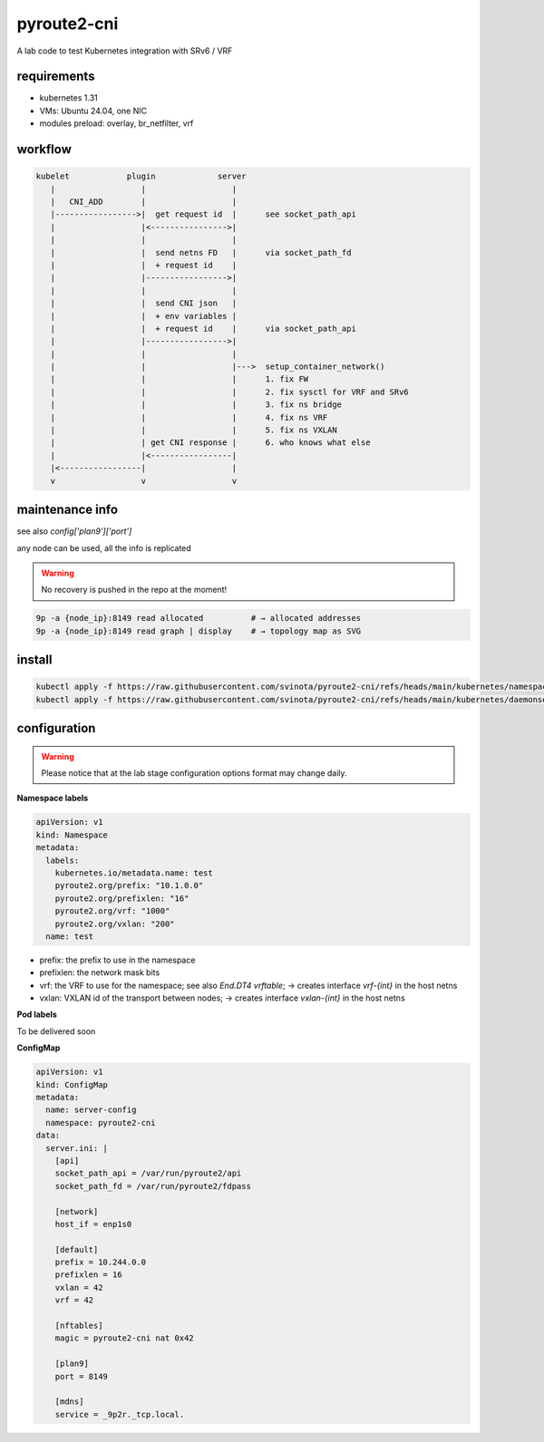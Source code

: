 pyroute2-cni
------------

A lab code to test Kubernetes integration with SRv6 / VRF

requirements
============

* kubernetes 1.31
* VMs: Ubuntu 24.04, one NIC
* modules preload: overlay, br_netfilter, vrf

workflow
========

.. code::

   kubelet            plugin             server
      |                  |                  |
      |   CNI_ADD        |                  |
      |----------------->|  get request id  |      see socket_path_api
      |                  |<---------------->|
      |                  |                  |
      |                  |  send netns FD   |      via socket_path_fd
      |                  |  + request id    |
      |                  |----------------->|
      |                  |                  |
      |                  |  send CNI json   |
      |                  |  + env variables |
      |                  |  + request id    |      via socket_path_api
      |                  |----------------->|
      |                  |                  |
      |                  |                  |--->  setup_container_network()
      |                  |                  |      1. fix FW
      |                  |                  |      2. fix sysctl for VRF and SRv6
      |                  |                  |      3. fix ns bridge
      |                  |                  |      4. fix ns VRF
      |                  |                  |      5. fix ns VXLAN
      |                  | get CNI response |      6. who knows what else
      |                  |<-----------------|
      |<-----------------|                  |
      v                  v                  v

maintenance info
================

see also `config['plan9']['port']`

any node can be used, all the info is replicated

.. warning::
   No recovery is pushed in the repo at the moment!

.. code::

   9p -a {node_ip}:8149 read allocated          # → allocated addresses
   9p -a {node_ip}:8149 read graph | display    # → topology map as SVG

install
=======

.. code::

    kubectl apply -f https://raw.githubusercontent.com/svinota/pyroute2-cni/refs/heads/main/kubernetes/namespace.yaml
    kubectl apply -f https://raw.githubusercontent.com/svinota/pyroute2-cni/refs/heads/main/kubernetes/daemonset.yaml

configuration
=============

.. warning::
   Please notice that at the lab stage configuration options format
   may change daily.

**Namespace labels**

.. code::

    apiVersion: v1
    kind: Namespace
    metadata:
      labels:
        kubernetes.io/metadata.name: test
        pyroute2.org/prefix: "10.1.0.0"
        pyroute2.org/prefixlen: "16"
        pyroute2.org/vrf: "1000"
        pyroute2.org/vxlan: "200"
      name: test

* prefix: the prefix to use in the namespace
* prefixlen: the network mask bits
* vrf: the VRF to use for the namespace; see also `End.DT4 vrftable`;
  → creates interface `vrf-{int}` in the host netns
* vxlan: VXLAN id of the transport between nodes;
  → creates interface `vxlan-{int}` in the host netns


**Pod labels**

To be delivered soon

**ConfigMap**

.. code::

    apiVersion: v1
    kind: ConfigMap
    metadata:
      name: server-config
      namespace: pyroute2-cni
    data:
      server.ini: |
        [api]
        socket_path_api = /var/run/pyroute2/api
        socket_path_fd = /var/run/pyroute2/fdpass

        [network]
        host_if = enp1s0

        [default]
        prefix = 10.244.0.0
        prefixlen = 16
        vxlan = 42
        vrf = 42

        [nftables]
        magic = pyroute2-cni nat 0x42

        [plan9]
        port = 8149

        [mdns]
        service = _9p2r._tcp.local.
